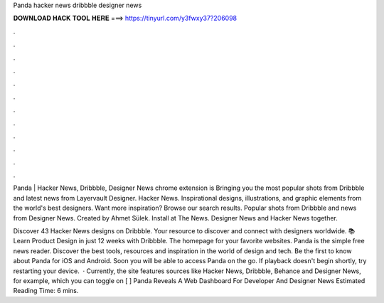 Panda hacker news dribbble designer news



𝐃𝐎𝐖𝐍𝐋𝐎𝐀𝐃 𝐇𝐀𝐂𝐊 𝐓𝐎𝐎𝐋 𝐇𝐄𝐑𝐄 ===> https://tinyurl.com/y3fwxy37?206098



.



.



.



.



.



.



.



.



.



.



.



.

Panda | Hacker News, Dribbble, Designer News chrome extension is Bringing you the most popular shots from Dribbble and latest news from Layervault Designer. Hacker News. Inspirational designs, illustrations, and graphic elements from the world's best designers. Want more inspiration? Browse our search results. Popular shots from Dribbble and news from Designer News. Created by Ahmet Sülek. Install at  The News. Designer News and Hacker News together.

Discover 43 Hacker News designs on Dribbble. Your resource to discover and connect with designers worldwide. 📚 Learn Product Design in just 12 weeks with Dribbble. The homepage for your favorite websites. Panda is the simple free news reader. Discover the best tools, resources and inspiration in the world of design and tech. Be the first to know about Panda for iOS and Android. Soon you will be able to access Panda on the go. If playback doesn't begin shortly, try restarting your device.  · Currently, the site features sources like Hacker News, Dribbble, Behance and Designer News, for example, which you can toggle on [ ] Panda Reveals A Web Dashboard For Developer And Designer News Estimated Reading Time: 6 mins.
